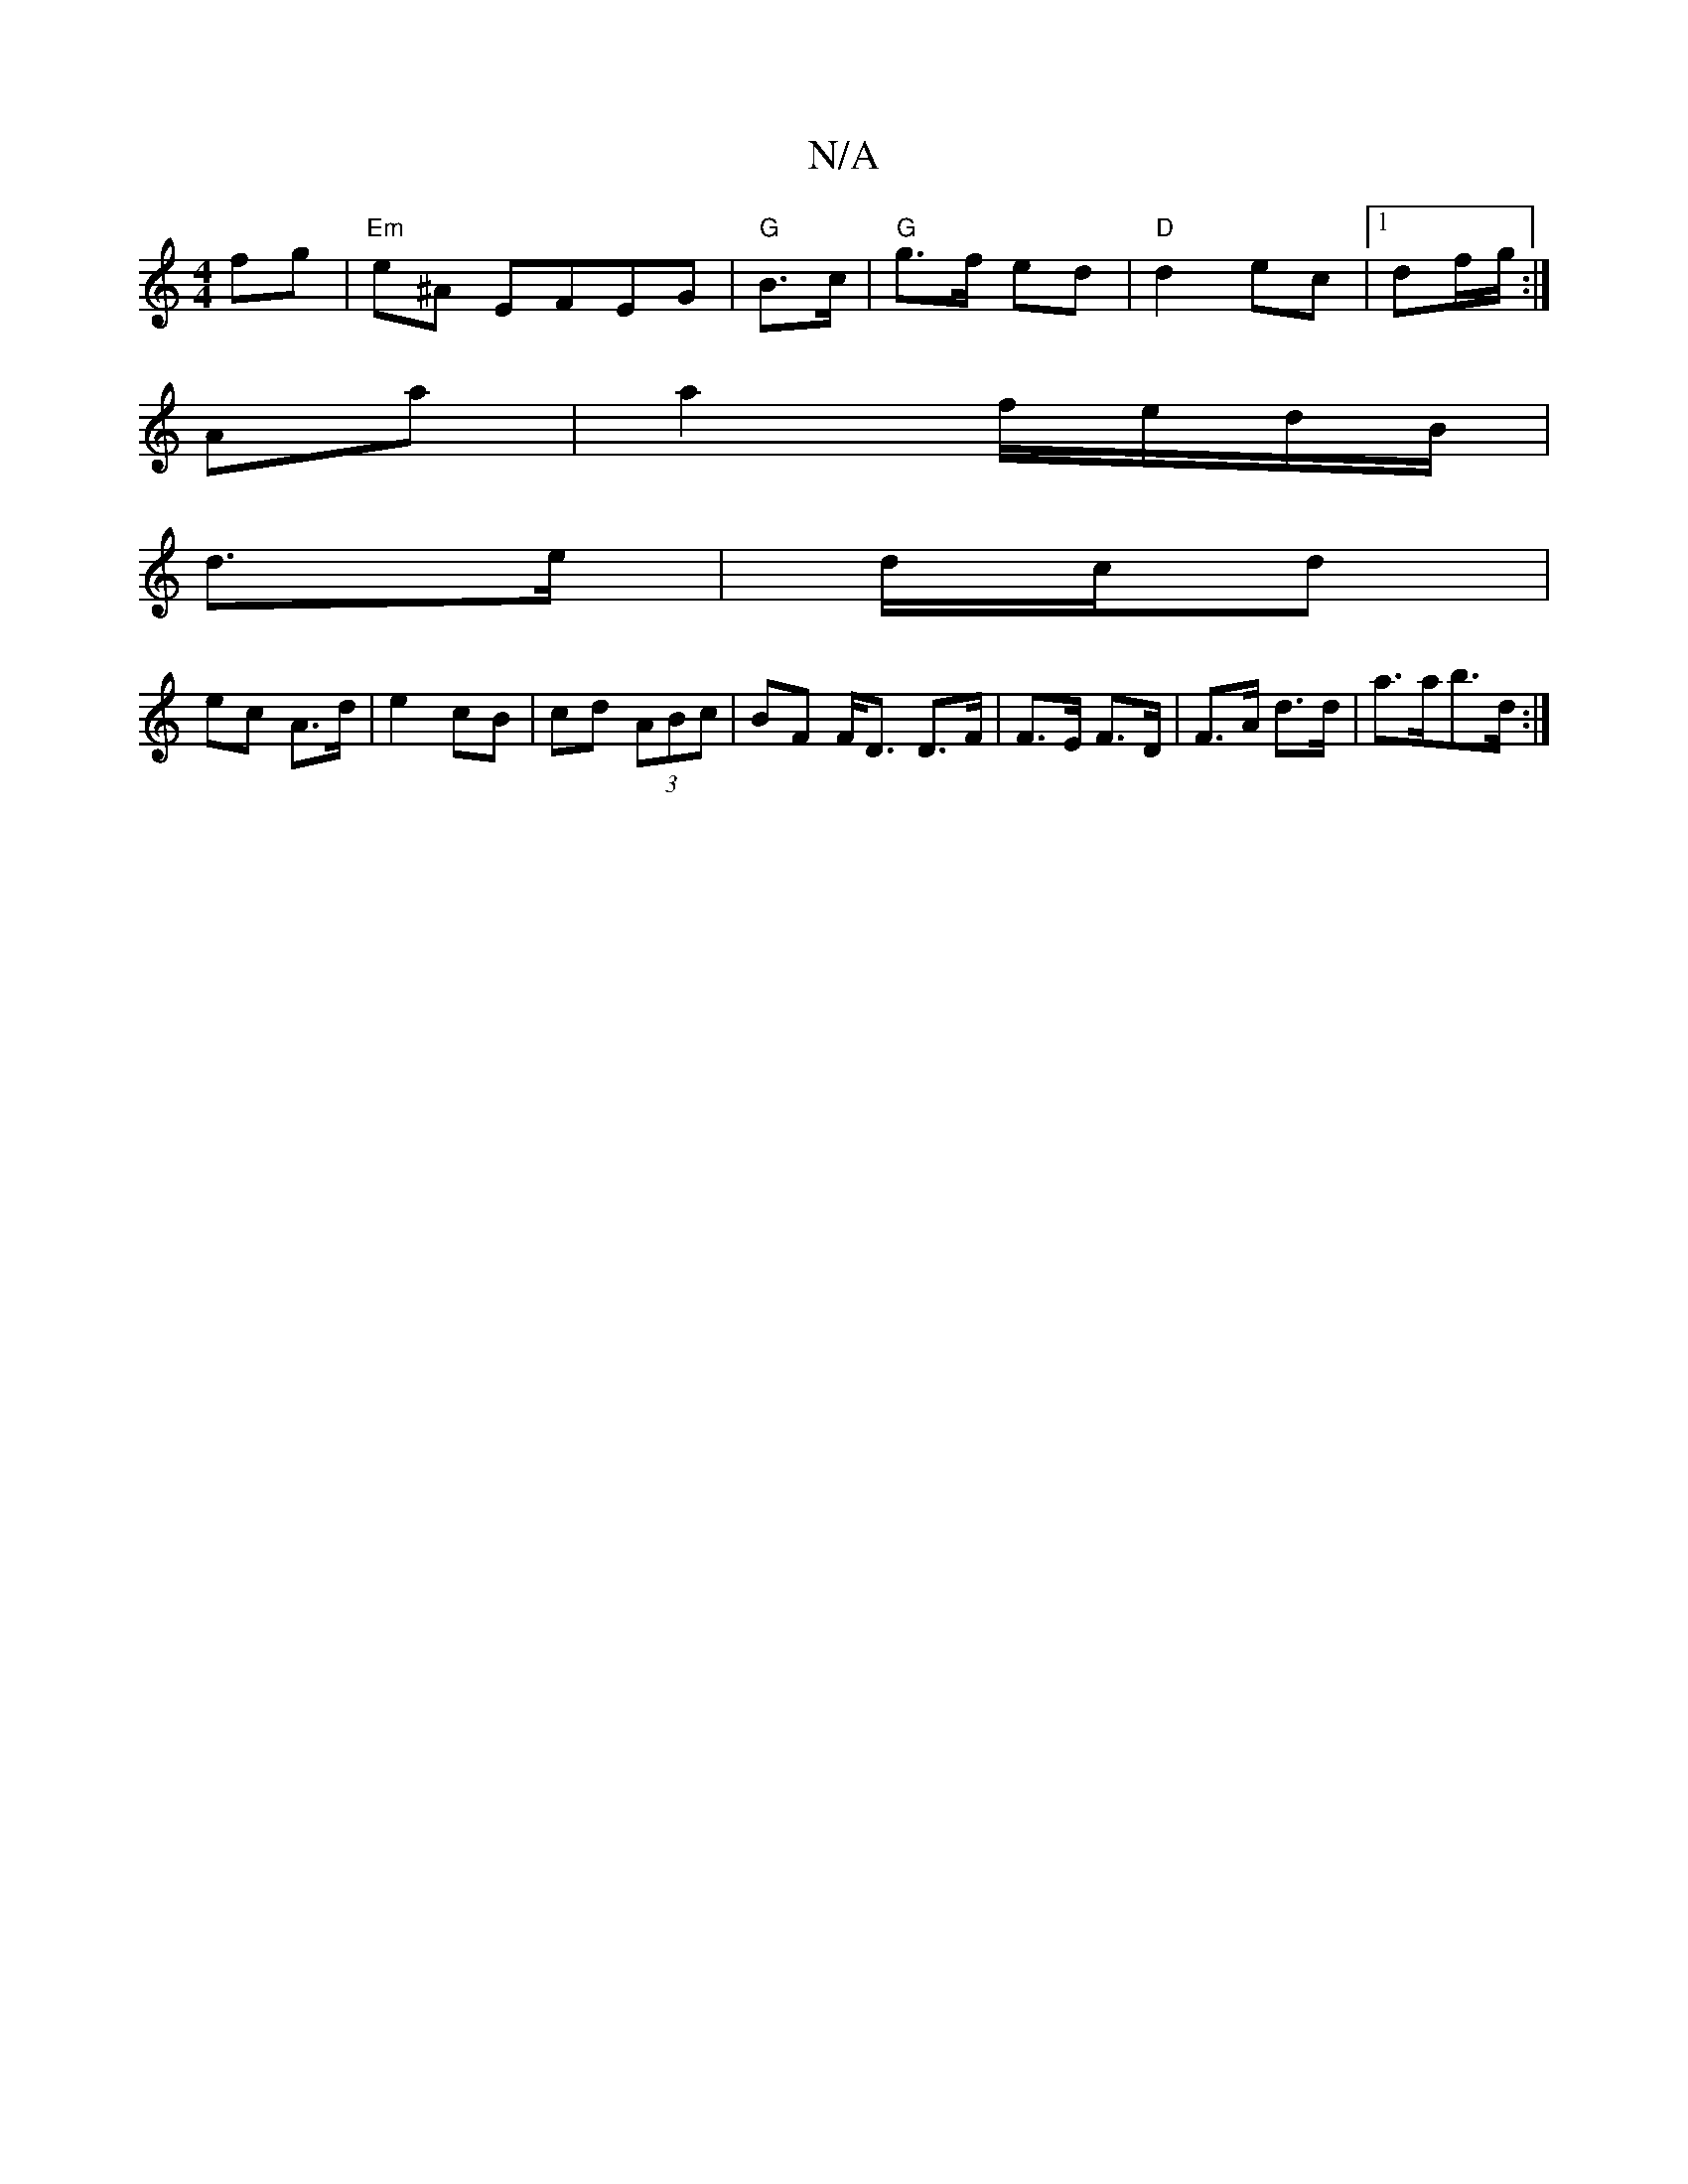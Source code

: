 X:1
T:N/A
M:4/4
R:N/A
K:Cmajor
 fg |"Em"e^A EFEG | "G"B>c|"G"g>f ed |"D"d2 ec |[1 df/g/ :|
Aa|a2 f/e/d/B/ |
d>e|d/c/d |
ec A>d | e2 cB | cd (3ABc | BF F<D D>F | F>E F>D |F>A d>d | a>ab>d :|

f/f/ f>d | d>c d2 | A>d c>e|d>c d>e|f>d 